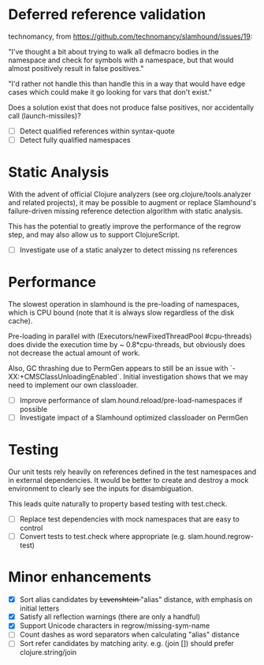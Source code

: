 * Deferred reference validation
  technomancy, from https://github.com/technomancy/slamhound/issues/19:

  "I've thought a bit about trying to walk all defmacro bodies in the
  namespace and check for symbols with a namespace, but that would almost
  positively result in false positives."

  "I'd rather not handle this than handle this in a way that would have edge
  cases which could make it go looking for vars that don't exist."

  Does a solution exist that does not produce false positives, nor
  accidentally call (launch-missiles)?

  - [ ] Detect qualified references within syntax-quote
  - [ ] Detect fully qualified namespaces
* Static Analysis
  With the advent of official Clojure analyzers (see org.clojure/tools.analyzer
  and related projects), it may be possible to augment or replace Slamhound's
  failure-driven missing reference detection algorithm with static analysis.

  This has the potential to greatly improve the performance of the regrow
  step, and may also allow us to support ClojureScript.

  - [ ] Investigate use of a static analyzer to detect missing ns references
* Performance
  The slowest operation in slamhound is the pre-loading of namespaces, which
  is CPU bound (note that it is always slow regardless of the disk cache).

  Pre-loading in parallel with (Executors/newFixedThreadPool #cpu-threads)
  does divide the execution time by ~ 0.8*cpu-threads, but obviously does not
  decrease the actual amount of work.

  Also, GC thrashing due to PermGen appears to still be an issue with
  `-XX:+CMSClassUnloadingEnabled`. Initial investigation shows that we may
  need to implement our own classloader.

  - [ ] Improve performance of slam.hound.reload/pre-load-namespaces if possible
  - [ ] Investigate impact of a Slamhound optimized classloader on PermGen
* Testing
  Our unit tests rely heavily on references defined in the test namespaces and
  in external dependencies. It would be better to create and destroy a mock
  environment to clearly see the inputs for disambiguation.

  This leads quite naturally to property based testing with test.check.

  - [ ] Replace test dependencies with mock namespaces that are easy to control
  - [ ] Convert tests to test.check where appropriate (e.g. slam.hound.regrow-test)
* Minor enhancements
  - [X] Sort alias candidates by L̶e̶v̶e̶n̶s̶h̶t̶e̶i̶n̶ "alias" distance, with emphasis on initial letters
  - [X] Satisfy all reflection warnings (there are only a handful)
  - [X] Support Unicode characters in regrow/missing-sym-name
  - [ ] Count dashes as word separators when calculating "alias" distance
  - [ ] Sort refer candidates by matching arity. e.g. (join []) should prefer clojure.string/join
